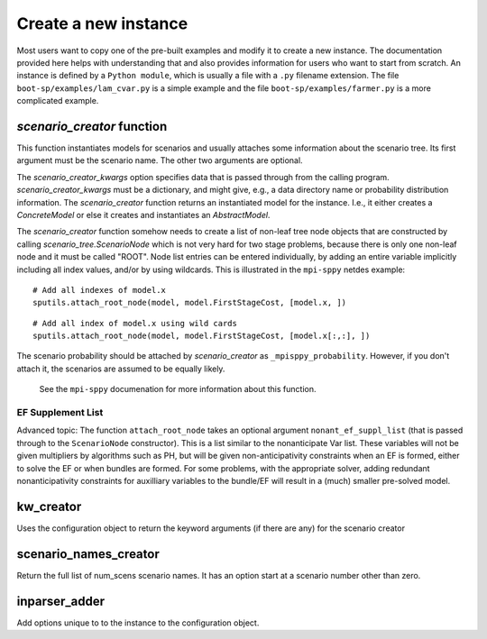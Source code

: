 .. _build:


Create a new instance
=====================

Most users want to copy one of the pre-built examples and modify it to create a new instance. The documentation provided here
helps with understanding that and also provides information for users who want to start from scratch.
An instance is defined by a ``Python module``, which is usually a file with a ``.py`` filename extension.
The file ``boot-sp/examples/lam_cvar.py`` is a simple example and the file ``boot-sp/examples/farmer.py`` is a more complicated example.


`scenario_creator` function
---------------------------

This function instantiates models for scenarios and usually attaches
some information about the scenario tree. Its first argument must be the scenario name. The other
two arguments are optional.

The `scenario_creator_kwargs` option specifies data that is
passed through from the calling program.
`scenario_creator_kwargs` must be a dictionary, and might give, e.g., a data
directory name or probability distribution information.  The
`scenario_creator` function returns an instantiated model for the
instance. I.e., it either creates a `ConcreteModel` or else it creates
and instantiates an `AbstractModel`.

The `scenario_creator` function somehow needs to create a list of
non-leaf tree node objects that are constructed by calling
`scenario_tree.ScenarioNode` which is not very hard for two stage
problems, because there is only one non-leaf node and it must be
called "ROOT".  
Node list entries can be entered individually, by adding an entire
variable implicitly including all index values, and/or by using wildcards. This is
illustrated in the ``mpi-sppy`` netdes example:

::
   
   # Add all indexes of model.x
   sputils.attach_root_node(model, model.FirstStageCost, [model.x, ])

::
   
   # Add all index of model.x using wild cards
   sputils.attach_root_node(model, model.FirstStageCost, [model.x[:,:], ])

The scenario probability should be attached by `scenario_creator` as
``_mpisppy_probability``. However, if you don't attach it, the scenarios are
assumed to be equally likely.

  See the ``mpi-sppy`` documenation for more information about this function.

EF Supplement List
^^^^^^^^^^^^^^^^^^

Advanced topic: The function ``attach_root_node`` takes an optional argument ``nonant_ef_suppl_list`` (that is passed through to the ``ScenarioNode`` constructor). This is a list similar to the nonanticipate Var list. These variables will not be given
multipliers by algorithms such as PH, but will be given non-anticipativity
constraints when an EF is formed, either to solve the EF or when bundles are
formed. For some problems, with the appropriate solver, adding redundant nonanticipativity constraints
for auxilliary variables to the bundle/EF will result in a (much) smaller pre-solved model.

kw_creator
----------

Uses the configuration object to return the keyword arguments (if there are any) for the scenario creator



scenario_names_creator
----------------------

Return the full list of num_scens scenario names. It has an option start at a scenario number other than zero.
        


inparser_adder
--------------

Add options unique to to the instance to the configuration object.


